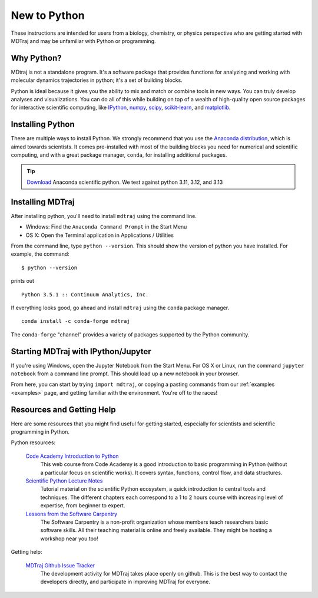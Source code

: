 New to Python
=============

These instructions are intended for users from a biology, chemistry, or
physics perspective who are getting started with MDTraj and may be
unfamiliar with Python or programming.

Why Python?
-----------

MDtraj is not a standalone program. It's a software package that provides
functions for analyzing and working with molecular dynamics trajectories
in python; it's a set of building blocks.

Python is ideal because it gives you the ability to mix and match or
combine tools in new ways. You can truly develop analyses and
visualizations.  You can do all of this while building on top of a wealth
of high-quality open source packages for interactive scientific computing,
like `IPython <http://ipython.org/>`_, `numpy <http://www.numpy.org/>`_,
`scipy <http://scipy.org/>`_, `scikit-learn
<http://scikit-learn.org/stable/>`_, and `matplotlib
<http://matplotlib.org/>`_.


Installing Python
-----------------

There are multiple ways to install Python. We strongly recommend that you
use the `Anaconda distribution <http://continuum.io/downloads>`_, which is
aimed towards scientists. It comes pre-installed with most of the building
blocks you need for numerical and scientific computing, and with a great
package manager, ``conda``, for installing additional packages.

.. tip:: `Download <http://continuum.io/downloads>`_ Anaconda scientific
         python. We test against python 3.11, 3.12, and 3.13


Installing MDTraj
-----------------

After installing python, you'll need to install ``mdtraj`` using the
command line.

- Windows: Find the ``Anaconda Command Prompt`` in the Start Menu
- OS X: Open the Terminal application in Applications / Utilities

From the command line, type ``python --version``. This should show the version
of python you have installed. For example, the command: ::

  $ python --version

prints out ::

  Python 3.5.1 :: Continuum Analytics, Inc.

If everything looks good, go ahead and install ``mdtraj`` using the ``conda``
package manager. ::

  conda install -c conda-forge mdtraj

The ``conda-forge`` "channel" provides a variety of packages supported by the
Python community.


Starting MDTraj with IPython/Jupyter
------------------------------------

If you're using Windows, open the Jupyter Notebook from the Start Menu. For
OS X or Linux, run the command ``jupyter notebook`` from a command line
prompt.  This should load up a new notebook in your browser.

From here, you can start by trying ``import mdtraj``, or copying a pasting
commands from our :ref:`examples <examples>` page, and getting familiar
with the environment. You're off to the races!


Resources and Getting Help
--------------------------

Here are some resources that you might find useful for getting started,
especially for scientists and scientific programming in Python.


Python resources:

    `Code Academy Introduction to Python <http://www.codecademy.com/en/tracks/python>`_
        This web course from Code Academy is a good introduction to basic
        programming in Python (without a particular focus on scientific
        works). It covers syntax, functions, control flow, and data structures.

    `Scientific Python Lecture Notes <https://scipy-lectures.github.io/>`_
        Tutorial material on the scientific Python ecosystem, a quick
        introduction to central tools and techniques. The different chapters
        each correspond to a 1 to 2 hours course with increasing level of
        expertise, from beginner to expert.

    `Lessons from the Software Carpentry <http://software-carpentry.org/lessons.html>`_
        The Software Carpentry is a non-profit organization whose members teach
        researchers basic software skills. All their teaching material is
        online and freely available. They might be hosting a workshop near you
        too!

Getting help:

    `MDTraj Github Issue Tracker <https://github.com/mdtraj/mdtraj/issues>`_
        The development activity for MDTraj takes place openly on github. This
        is the best way to contact the developers directly, and participate
        in improving MDTraj for everyone.

.. vim: tw=75
